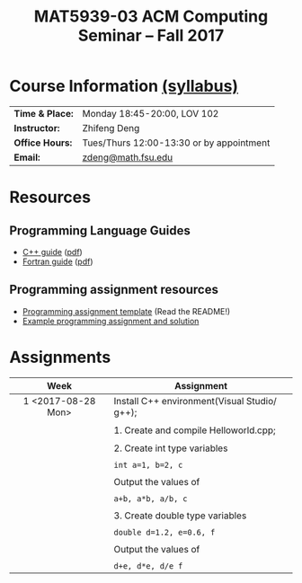#+title: MAT5939-03 ACM Computing Seminar – Fall 2017
#+name: Zhifeng Deng
#+options: html-postamble:nil toc:nil name:nil
#+options: H:3 num:0
#+options: with-fixed-width:yes
#+html_head: <link rel="stylesheet" type="text/css" href="css/main.css">
#+html_mathjax: path:"https://cdn.mathjax.org/mathjax/latest/MathJax.js?config=Tex-AMS-MML_HTMLorMML"
#+html: <div id="main">

* Course Information [[./syllabus.html][(syllabus)]]
| *Time & Place:* | Monday 18:45-20:00, LOV 102              |
| *Instructor:*   | Zhifeng Deng                             |
| *Office Hours:* | Tues/Thurs 12:00-13:30 or by appointment |
| *Email:*        | [[mailto:zdeng@math.fsu.edu?subject=MAT5939 ... ][zdeng@math.fsu.edu]]                       |
* Resources
** Programming Language Guides
+ [[./resources/langs/cpp/][C++ guide]] ([[./resources/langs/cpp/index.pdf][pdf]])
+ [[./resources/langs/fortran/][Fortran guide]] ([[./resources/langs/fortran/index.pdf][pdf]])
** Programming assignment resources
+ [[./resources/prog/assignment-template.zip][Programming assignment template]] (Read the README!)
+ [[./resources/prog/example-assignment.zip][Example programming assignment and solution]]
* Assignments

|--------------------+----------------------------------------------|
| Week               | Assignment                                   |
| <c>                |                                              |
|--------------------+----------------------------------------------|
| 1 <2017-08-28 Mon> | Install C++ environment(Visual Studio/ g++); |
|                    |                                              |
|                    | 1. Create and compile Helloworld.cpp;        |
|                    |                                              |
|                    | 2. Create int type variables                 |
|                    |                                              |
|                    | ~int a=1, b=2, c~                            |
|                    |                                              |
|                    | Output the values of                         |
|                    |                                              |
|                    | ~a+b, a*b, a/b, c~                           |
|                    |                                              |
|                    | 3. Create double type variables              |
|                    |                                              |
|                    | ~double d=1.2, e=0.6, f~                     |
|                    |                                              |
|                    | Output the values of                         |
|                    |                                              |
|                    | ~d+e, d*e, d/e f~                            |
|--------------------+----------------------------------------------|

#+html: </div>
